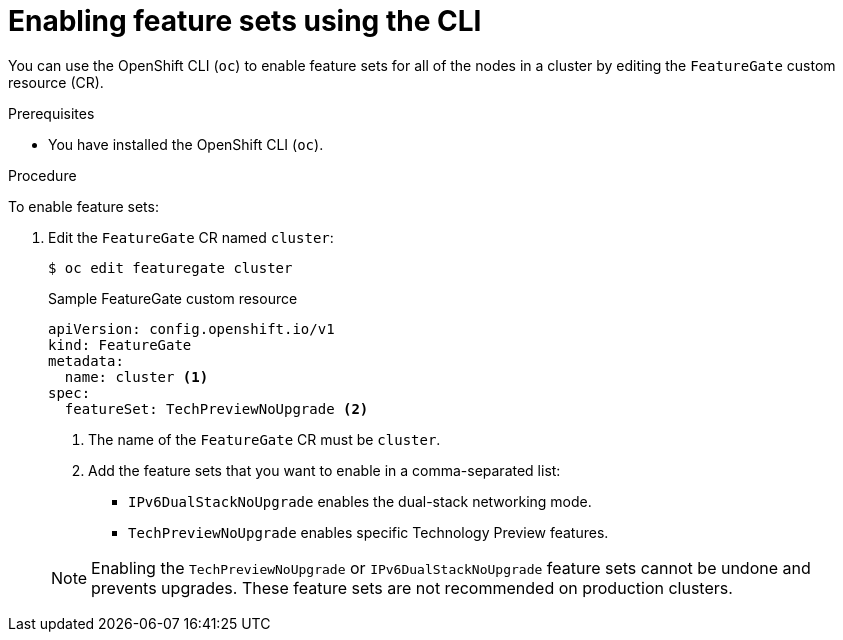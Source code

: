 // Module included in the following assemblies:
//
// * nodes/cluster/nodes-cluster-enabling-features.adoc

[id="nodes-cluster-enabling-features-cli_{context}"]
= Enabling feature sets using the CLI

You can use the OpenShift CLI (`oc`) to enable feature sets for all of the nodes in a cluster by editing the `FeatureGate` custom resource (CR).

.Prerequisites

* You have installed the OpenShift CLI (`oc`).

.Procedure

To enable feature sets:

. Edit the `FeatureGate` CR named `cluster`:
+
[source,terminal]
----
$ oc edit featuregate cluster
----
+
.Sample FeatureGate custom resource
[source,yaml]
----
apiVersion: config.openshift.io/v1
kind: FeatureGate
metadata:
  name: cluster <1>
spec:
  featureSet: TechPreviewNoUpgrade <2>
----
+
--
<1> The name of the `FeatureGate` CR must be `cluster`.
<2> Add the feature sets that you want to enable in a comma-separated list:
* `IPv6DualStackNoUpgrade` enables the dual-stack networking mode.
* `TechPreviewNoUpgrade` enables specific Technology Preview features.
--
+
[NOTE]
====
Enabling the `TechPreviewNoUpgrade` or `IPv6DualStackNoUpgrade` feature sets cannot be undone and prevents upgrades. These feature sets are not recommended on production clusters.
====
